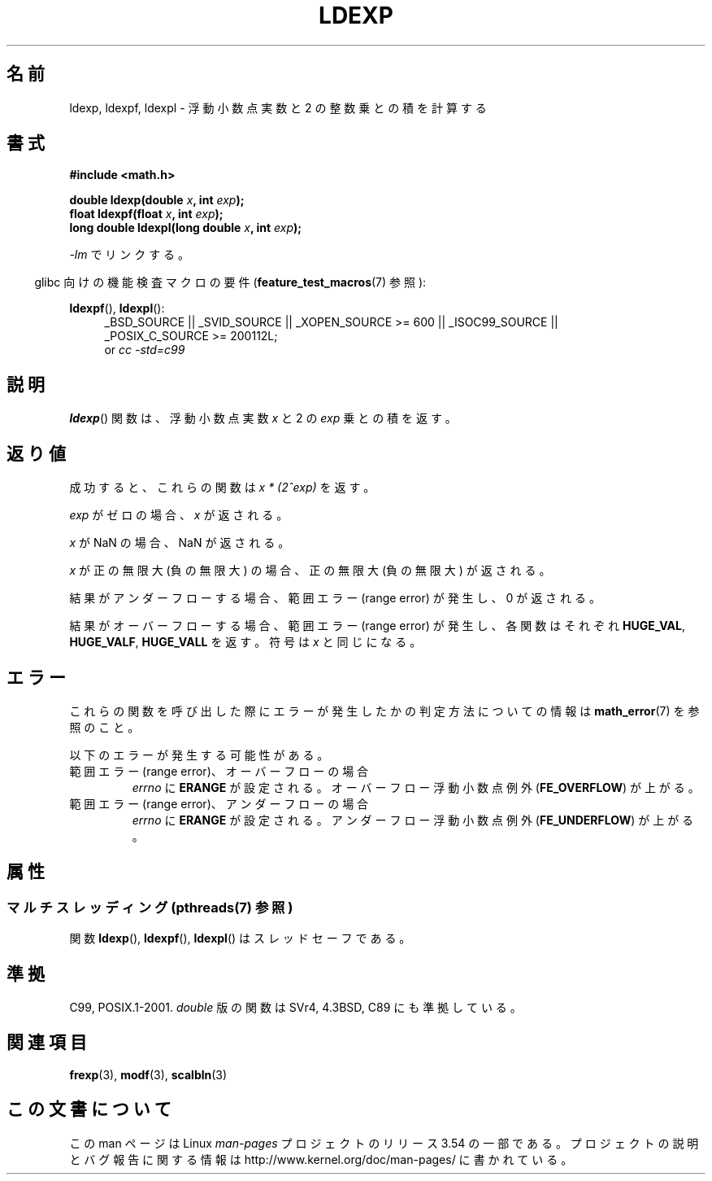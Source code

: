 .\" Copyright 1993 David Metcalfe (david@prism.demon.co.uk)
.\" and Copyright 2008, Linux Foundation, written by Michael Kerrisk
.\"     <mtk.manpages@gmail.com>
.\"
.\" %%%LICENSE_START(VERBATIM)
.\" Permission is granted to make and distribute verbatim copies of this
.\" manual provided the copyright notice and this permission notice are
.\" preserved on all copies.
.\"
.\" Permission is granted to copy and distribute modified versions of this
.\" manual under the conditions for verbatim copying, provided that the
.\" entire resulting derived work is distributed under the terms of a
.\" permission notice identical to this one.
.\"
.\" Since the Linux kernel and libraries are constantly changing, this
.\" manual page may be incorrect or out-of-date.  The author(s) assume no
.\" responsibility for errors or omissions, or for damages resulting from
.\" the use of the information contained herein.  The author(s) may not
.\" have taken the same level of care in the production of this manual,
.\" which is licensed free of charge, as they might when working
.\" professionally.
.\"
.\" Formatted or processed versions of this manual, if unaccompanied by
.\" the source, must acknowledge the copyright and authors of this work.
.\" %%%LICENSE_END
.\"
.\" References consulted:
.\"     Linux libc source code
.\"     Lewine's _POSIX Programmer's Guide_ (O'Reilly & Associates, 1991)
.\"     386BSD man pages
.\" Modified 1993-07-24 by Rik Faith (faith@cs.unc.edu)
.\" Modified 2004-10-31 by aeb
.\"
.\"*******************************************************************
.\"
.\" This file was generated with po4a. Translate the source file.
.\"
.\"*******************************************************************
.\"
.\" Japanese Version Copyright (c) 1997 YOSHINO Takashi
.\"       all rights reserved.
.\" Translated Thu Feb 13 23:14:00 JST 1997
.\"       by YOSHINO Takashi <yoshino@civil.jcn.nihon-u.ac.jp>
.\" Updated & Modified Sun Jun  6 10:35:26 JST 2004
.\"       by Yuichi SATO <ysato444@yahoo.co.jp>
.\" Updated & Modified Sat Jan 15 05:40:56 JST 2005 by Yuichi SATO
.\" Updated 2008-09-18, Akihiro MOTOKI <amotoki@dd.iij4u.or.jp>
.\"
.TH LDEXP 3 2013\-08\-19 "" "Linux Programmer's Manual"
.SH 名前
ldexp, ldexpf, ldexpl \- 浮動小数点実数と 2 の整数乗との積を計算する
.SH 書式
.nf
\fB#include <math.h>\fP
.sp
\fBdouble ldexp(double \fP\fIx\fP\fB, int \fP\fIexp\fP\fB);\fP
.br
\fBfloat ldexpf(float \fP\fIx\fP\fB, int \fP\fIexp\fP\fB);\fP
.br
\fBlong double ldexpl(long double \fP\fIx\fP\fB, int \fP\fIexp\fP\fB);\fP
.fi
.sp
\fI\-lm\fP でリンクする。
.sp
.in -4n
glibc 向けの機能検査マクロの要件 (\fBfeature_test_macros\fP(7)  参照):
.in
.sp
.ad l
\fBldexpf\fP(), \fBldexpl\fP():
.RS 4
_BSD_SOURCE || _SVID_SOURCE || _XOPEN_SOURCE\ >=\ 600 || _ISOC99_SOURCE
|| _POSIX_C_SOURCE\ >=\ 200112L;
.br
or \fIcc\ \-std=c99\fP
.RE
.ad
.SH 説明
\fBldexp\fP()  関数は、浮動小数点実数 \fIx\fP と 2 の \fIexp\fP 乗との積を返す。
.SH 返り値
成功すると、これらの関数は \fIx * (2^exp)\fP を返す。

\fIexp\fP がゼロの場合、 \fIx\fP が返される。

\fIx\fP が NaN の場合、NaN が返される。

\fIx\fP が正の無限大 (負の無限大) の場合、正の無限大 (負の無限大) が返される。

結果がアンダーフローする場合、 範囲エラー (range error) が発生し、0 が返される。

結果がオーバーフローする場合、 範囲エラー (range error) が発生し、 各関数はそれぞれ \fBHUGE_VAL\fP,
\fBHUGE_VALF\fP, \fBHUGE_VALL\fP を返す。符号は \fIx\fP と同じになる。
.SH エラー
これらの関数を呼び出した際にエラーが発生したかの判定方法についての情報は \fBmath_error\fP(7)  を参照のこと。
.PP
以下のエラーが発生する可能性がある。
.TP 
範囲エラー (range error)、オーバーフローの場合
\fIerrno\fP に \fBERANGE\fP が設定される。 オーバーフロー浮動小数点例外 (\fBFE_OVERFLOW\fP)  が上がる。
.TP 
範囲エラー (range error)、アンダーフローの場合
\fIerrno\fP に \fBERANGE\fP が設定される。 アンダーフロー浮動小数点例外 (\fBFE_UNDERFLOW\fP)  が上がる。
.SH 属性
.SS "マルチスレッディング (pthreads(7) 参照)"
関数 \fBldexp\fP(), \fBldexpf\fP(), \fBldexpl\fP() はスレッドセーフである。
.SH 準拠
C99, POSIX.1\-2001.  \fIdouble\fP 版の関数は SVr4, 4.3BSD, C89 にも準拠している。
.SH 関連項目
\fBfrexp\fP(3), \fBmodf\fP(3), \fBscalbln\fP(3)
.SH この文書について
この man ページは Linux \fIman\-pages\fP プロジェクトのリリース 3.54 の一部
である。プロジェクトの説明とバグ報告に関する情報は
http://www.kernel.org/doc/man\-pages/ に書かれている。
